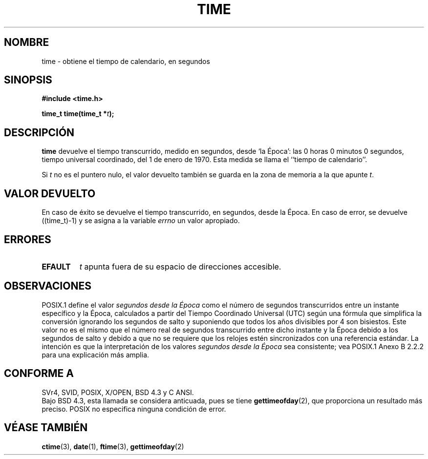 .\" Hey Emacs! This file is -*- nroff -*- source.
.\"
.\" Copyright (c) 1992 Drew Eckhardt (drew@cs.colorado.edu), March 28, 1992
.\"
.\" Permission is granted to make and distribute verbatim copies of this
.\" manual provided the copyright notice and this permission notice are
.\" preserved on all copies.
.\"
.\" Permission is granted to copy and distribute modified versions of this
.\" manual under the conditions for verbatim copying, provided that the
.\" entire resulting derived work is distributed under the terms of a
.\" permission notice identical to this one
.\" 
.\" Since the Linux kernel and libraries are constantly changing, this
.\" manual page may be incorrect or out-of-date.  The author(s) assume no
.\" responsibility for errors or omissions, or for damages resulting from
.\" the use of the information contained herein.  The author(s) may not
.\" have taken the same level of care in the production of this manual,
.\" which is licensed free of charge, as they might when working
.\" professionally.
.\" 
.\" Formatted or processed versions of this manual, if unaccompanied by
.\" the source, must acknowledge the copyright and authors of this work.
.\"
.\" Modified by Michael Haardt <michael@moria.de>
.\" Modified Sat Jul 24 14:13:40 1993 by Rik Faith <faith@cs.unc.edu>
.\" Additions by Joseph S. Myers <jsm28@cam.ac.uk>, 970909
.\" Translated into Spanish Fri Feb 6 1998 by Gerardo Aburruzaga
.\" García <gerardo.aburruzaga@uca.es>
.\" Translation revised April 27 1998 by Juan Piernas <piernas@dif.um.es>
.\"
.TH TIME 2 "9 septiembre 1997" "Linux 2.0.30" "Manual del Programador de Linux"
.SH NOMBRE
time \- obtiene el tiempo de calendario, en segundos
.SH SINOPSIS
.B #include <time.h>
.sp
.BI "time_t time(time_t *" t );
.SH DESCRIPCIÓN
\fBtime\fP devuelve el tiempo transcurrido, medido en segundos, desde
`la Época': las 0 horas 0 minutos 0 segundos, tiempo universal
coordinado, del 1 de enero de 1970. Esta medida se llama
el ``tiempo de calendario''.

Si
.I t
no es el puntero nulo,
el valor devuelto también se guarda en la zona de memoria a la que apunte
.IR t .
.SH "VALOR DEVUELTO"
En caso de éxito se devuelve el tiempo transcurrido, en segundos, desde la
Época. En caso de error, se devuelve ((time_t)\-1) y se asigna a la variable
\fIerrno\fP un valor apropiado.
.SH ERRORES
.TP
.B EFAULT
.I t
apunta fuera de su espacio de direcciones accesible.
.SH OBSERVACIONES
POSIX.1 define el valor
.I segundos desde la Época
como el número de segundos transcurridos entre un instante
específico y la Época, calculados a partir del Tiempo Coordinado Universal
(UTC) según una fórmula que simplifica la conversión ignorando los segundos
de salto y suponiendo que todos los años divisibles por 4 son bisiestos.
Este valor no es el mismo que el número real de segundos transcurrido entre
dicho instante y la Época debido a los segundos de salto y debido a que no se
requiere que los relojes estén sincronizados con una referencia estándar. La
intención es que la interpretación de los valores
.I segundos desde la Época
sea consistente; vea POSIX.1 Anexo B 2.2.2 para una explicación más amplia.
.SH "CONFORME A"
SVr4, SVID, POSIX, X/OPEN, BSD 4.3 y C ANSI.
.br
Bajo BSD 4.3, esta llamada se considera anticuada, pues se tiene
.BR gettimeofday (2),
que proporciona un resultado más preciso.
POSIX no especifica ninguna condición de error.
.SH "VÉASE TAMBIÉN"
.BR ctime (3),
.BR date (1),
.BR ftime (3),
.BR gettimeofday (2)

